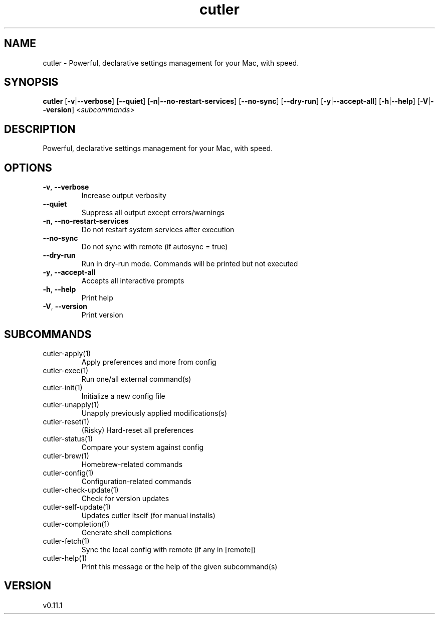 .ie \n(.g .ds Aq \(aq
.el .ds Aq '
.TH cutler 1  "cutler 0.11.1" 
.SH NAME
cutler \- Powerful, declarative settings management for your Mac, with speed.
.SH SYNOPSIS
\fBcutler\fR [\fB\-v\fR|\fB\-\-verbose\fR] [\fB\-\-quiet\fR] [\fB\-n\fR|\fB\-\-no\-restart\-services\fR] [\fB\-\-no\-sync\fR] [\fB\-\-dry\-run\fR] [\fB\-y\fR|\fB\-\-accept\-all\fR] [\fB\-h\fR|\fB\-\-help\fR] [\fB\-V\fR|\fB\-\-version\fR] <\fIsubcommands\fR>
.SH DESCRIPTION
Powerful, declarative settings management for your Mac, with speed.
.SH OPTIONS
.TP
\fB\-v\fR, \fB\-\-verbose\fR
Increase output verbosity
.TP
\fB\-\-quiet\fR
Suppress all output except errors/warnings
.TP
\fB\-n\fR, \fB\-\-no\-restart\-services\fR
Do not restart system services after execution
.TP
\fB\-\-no\-sync\fR
Do not sync with remote (if autosync = true)
.TP
\fB\-\-dry\-run\fR
Run in dry\-run mode. Commands will be printed but not executed
.TP
\fB\-y\fR, \fB\-\-accept\-all\fR
Accepts all interactive prompts
.TP
\fB\-h\fR, \fB\-\-help\fR
Print help
.TP
\fB\-V\fR, \fB\-\-version\fR
Print version
.SH SUBCOMMANDS
.TP
cutler\-apply(1)
Apply preferences and more from config
.TP
cutler\-exec(1)
Run one/all external command(s)
.TP
cutler\-init(1)
Initialize a new config file
.TP
cutler\-unapply(1)
Unapply previously applied modifications(s)
.TP
cutler\-reset(1)
(Risky) Hard\-reset all preferences
.TP
cutler\-status(1)
Compare your system against config
.TP
cutler\-brew(1)
Homebrew\-related commands
.TP
cutler\-config(1)
Configuration\-related commands
.TP
cutler\-check\-update(1)
Check for version updates
.TP
cutler\-self\-update(1)
Updates cutler itself (for manual installs)
.TP
cutler\-completion(1)
Generate shell completions
.TP
cutler\-fetch(1)
Sync the local config with remote (if any in [remote])
.TP
cutler\-help(1)
Print this message or the help of the given subcommand(s)
.SH VERSION
v0.11.1
